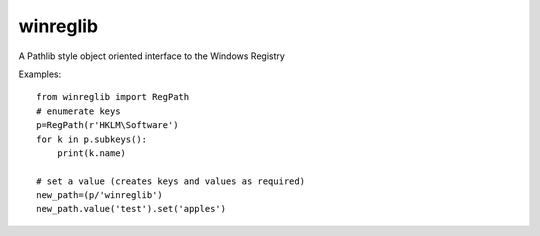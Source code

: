 =========
winreglib
=========

A Pathlib style object oriented interface to the Windows Registry

Examples::

    from winreglib import RegPath
    # enumerate keys
    p=RegPath(r'HKLM\Software')
    for k in p.subkeys():
        print(k.name)

    # set a value (creates keys and values as required)
    new_path=(p/'winreglib')
    new_path.value('test').set('apples')
